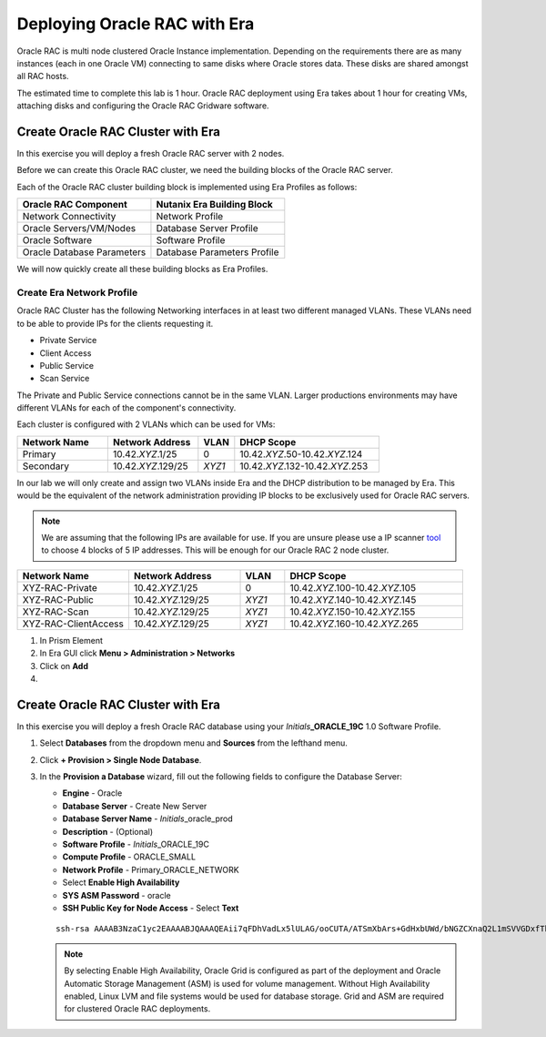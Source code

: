 .. _deploy_oracle_rac_era:

--------------------------------------------------
Deploying Oracle RAC with Era
--------------------------------------------------

Oracle RAC is multi node clustered Oracle Instance implementation. Depending on the requirements there are as many instances (each in one Oracle VM) connecting to same disks where Oracle stores data. These disks are shared amongst all RAC hosts.

The estimated time to complete this lab is 1 hour. Oracle RAC deployment using Era takes about 1 hour for creating VMs, attaching disks and configuring the Oracle RAC Gridware software.

Create Oracle RAC Cluster with Era
++++++++++++++++++++++++++++++++++++

In this exercise you will deploy a fresh Oracle RAC server with 2 nodes.

Before we can create this Oracle RAC cluster, we need the building blocks of the Oracle RAC server.

Each of the Oracle RAC cluster building block is implemented using Era Profiles as follows:

.. list-table::
  :widths: 25 25
  :header-rows: 1

  * - Oracle RAC Component
    - Nutanix Era Building Block
  * - Network Connectivity
    - Network Profile
  * - Oracle Servers/VM/Nodes
    - Database Server Profile
  * - Oracle Software
    - Software Profile
  * - Oracle Database Parameters
    - Database Parameters Profile

We will now quickly create all these building blocks as Era Profiles.

Create Era Network Profile
^^^^^^^^^^^^^^^^^^^^^^^^^^^

Oracle RAC Cluster has the following Networking interfaces in at least two different managed VLANs. These VLANs need to be able to provide IPs for the clients requesting it.

- Private Service
- Client Access
- Public Service
- Scan Service

The Private and Public Service connections cannot be in the same VLAN. Larger productions environments may have different VLANs for each of the component's connectivity.

Each cluster is configured with 2 VLANs which can be used for VMs:

.. list-table::
  :widths: 25 25 10 40
  :header-rows: 1

  * - Network Name
    - Network Address
    - VLAN
    - DHCP Scope
  * - Primary
    - 10.42.\ *XYZ*\ .1/25
    - 0
    - 10.42.\ *XYZ*\ .50-10.42.\ *XYZ*\ .124
  * - Secondary
    - 10.42.\ *XYZ*\ .129/25
    - *XYZ1*
    - 10.42.\ *XYZ*\ .132-10.42.\ *XYZ*\ .253

In our lab we will only create and assign two VLANs inside Era and the DHCP distribution to be managed by Era. This would be the equivalent of the network administration providing IP blocks to be exclusively used for Oracle RAC servers.

.. note::

  We are assuming that the following IPs are available for use. If you are unsure please use a IP scanner `tool <https://angryip.org/download/>`_ to choose 4 blocks of 5 IP addresses. This will be enough for our Oracle RAC 2 node cluster.

.. list-table::
  :widths: 25 25 10 40
  :header-rows: 1

  * - Network Name
    - Network Address
    - VLAN
    - DHCP Scope
  * - XYZ-RAC-Private
    - 10.42.\ *XYZ*\ .1/25
    - 0
    - 10.42.\ *XYZ*\ .100-10.42.\ *XYZ*\ .105
  * - XYZ-RAC-Public
    - 10.42.\ *XYZ*\ .129/25
    - *XYZ1*
    - 10.42.\ *XYZ*\ .140-10.42.\ *XYZ*\ .145
  * - XYZ-RAC-Scan
    - 10.42.\ *XYZ*\ .129/25
    - *XYZ1*
    - 10.42.\ *XYZ*\ .150-10.42.\ *XYZ*\ .155
  * - XYZ-RAC-ClientAccess
    - 10.42.\ *XYZ*\ .129/25
    - *XYZ1*
    - 10.42.\ *XYZ*\ .160-10.42.\ *XYZ*\ .265

#. In Prism Element

#. In Era GUI click **Menu > Administration > Networks**

#. Click on **Add**

#.





Create Oracle RAC Cluster with Era
++++++++++++++++++++++++++++++++++++

In this exercise you will deploy a fresh Oracle RAC database using your *Initials*\ **_ORACLE_19C** 1.0 Software Profile.

#. Select **Databases** from the dropdown menu and **Sources** from the lefthand menu.

#. Click **+ Provision > Single Node Database**.

#. In the **Provision a Database** wizard, fill out the following fields to configure the Database Server:

   - **Engine** - Oracle
   - **Database Server** - Create New Server
   - **Database Server Name** - *Initials*\ _oracle_prod
   - **Description** - (Optional)
   - **Software Profile** - *Initials*\ _ORACLE_19C
   - **Compute Profile** - ORACLE_SMALL
   - **Network Profile** - Primary_ORACLE_NETWORK
   - Select **Enable High Availability**
   - **SYS ASM Password** - oracle
   - **SSH Public Key for Node Access** - Select **Text**

   ::

      ssh-rsa AAAAB3NzaC1yc2EAAAABJQAAAQEAii7qFDhVadLx5lULAG/ooCUTA/ATSmXbArs+GdHxbUWd/bNGZCXnaQ2L1mSVVGDxfTbSaTJ3En3tVlMtD2RjZPdhqWESCaoj2kXLYSiNDS9qz3SK6h822je/f9O9CzCTrw2XGhnDVwmNraUvO5wmQObCDthTXc72PcBOd6oa4ENsnuY9HtiETg29TZXgCYPFXipLBHSZYkBmGgccAeY9dq5ywiywBJLuoSovXkkRJk3cd7GyhCRIwYzqfdgSmiAMYgJLrz/UuLxatPqXts2D8v1xqR9EPNZNzgd4QHK4of1lqsNRuz2SxkwqLcXSw0mGcAL8mIwVpzhPzwmENC5Orw==


   .. note::

         By selecting Enable High Availability, Oracle Grid is configured as part of the deployment and Oracle Automatic Storage Management (ASM) is used for volume management. Without High Availability enabled, Linux LVM and file systems would be used for database storage. Grid and ASM are required for clustered Oracle RAC deployments.

   .. figure:: images/4.png
